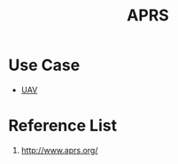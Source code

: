 :PROPERTIES:
:ID:       a9778bb4-38c4-4e5f-8d25-2d21d6043a96
:END:
#+title: APRS
#+filetags:  

* Use Case
+ [[id:99ad3062-59b9-490c-bbd6-a27cf4448aad][UAV]]

* Reference List
1. http://www.aprs.org/
